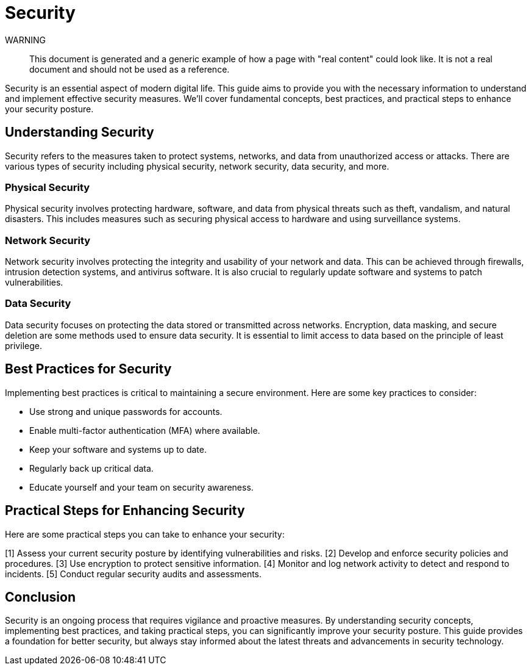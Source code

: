 = Security

WARNING::
This document is generated and a generic example of how a page with "real content" could look like.
It is not a real document and should not be used as a reference.

Security is an essential aspect of modern digital life.
This guide aims to provide you with the necessary information to understand and implement effective security measures.
We'll cover fundamental concepts, best practices, and practical steps to enhance your security posture.

== Understanding Security

Security refers to the measures taken to protect systems, networks, and data from unauthorized access or attacks.
There are various types of security including physical security, network security, data security, and more.

=== Physical Security

Physical security involves protecting hardware, software, and data from physical threats such as theft, vandalism, and natural disasters.
This includes measures such as securing physical access to hardware and using surveillance systems.

=== Network Security

Network security involves protecting the integrity and usability of your network and data.
This can be achieved through firewalls, intrusion detection systems, and antivirus software.
It is also crucial to regularly update software and systems to patch vulnerabilities.

=== Data Security

Data security focuses on protecting the data stored or transmitted across networks.
Encryption, data masking, and secure deletion are some methods used to ensure data security.
It is essential to limit access to data based on the principle of least privilege.

== Best Practices for Security

Implementing best practices is critical to maintaining a secure environment.
Here are some key practices to consider:

* Use strong and unique passwords for accounts.
* Enable multi-factor authentication (MFA) where available.
* Keep your software and systems up to date.
* Regularly back up critical data.
* Educate yourself and your team on security awareness.

== Practical Steps for Enhancing Security

Here are some practical steps you can take to enhance your security:

[1] Assess your current security posture by identifying vulnerabilities and risks.
[2] Develop and enforce security policies and procedures.
[3] Use encryption to protect sensitive information.
[4] Monitor and log network activity to detect and respond to incidents.
[5] Conduct regular security audits and assessments.

== Conclusion

Security is an ongoing process that requires vigilance and proactive measures.
By understanding security concepts, implementing best practices, and taking practical steps, you can significantly improve your security posture.
This guide provides a foundation for better security, but always stay informed about the latest threats and advancements in security technology.
